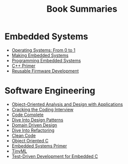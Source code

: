 #+TITLE: Book Summaries

* Embedded Systems

 * [[./operating-systems-from-0-to-1.org][Operating Systems: From 0 to 1]]
 * [[./making-embedded-systems.org][Making Embedded Systems]]
 * [[./programming-embedded-systems.org][Programming Embedded Systems]]
 * [[./cpp-primer.org][C++ Primer]]
 * [[./reusable-firmware-development.org][Reusable Firmware Development]]

* Software Engineering

 * [[./object-oriented-analysis-and-design-with-applications.org][Object-Oriented Analysis and Design with Applications]]
 * [[./cracking-the-coding-interview-notes.org][Cracking the Coding Interview]]
 * [[./code-complete.org][Code Complete]]
 * [[./dive-into-design-patterns.org][Dive Into Design Patterns]]
 * [[./domain-driven-design.org][Domain Driven Design]]
 * [[./dive-into-refactoring.org][Dive Into Refactoring]]
 * [[./clean-code.org][Clean Code]]
 * [[./object-oriented-c.org][Object Oriented C]]
 * [[./embedded-systems-primer.org][Embedded Systems Primer]]
 * [[./tinyML-notes.org][TinyML]]
 * [[./test-driven-development-for-embedded-c.org][Test-Driven Development for Embedded C]]
